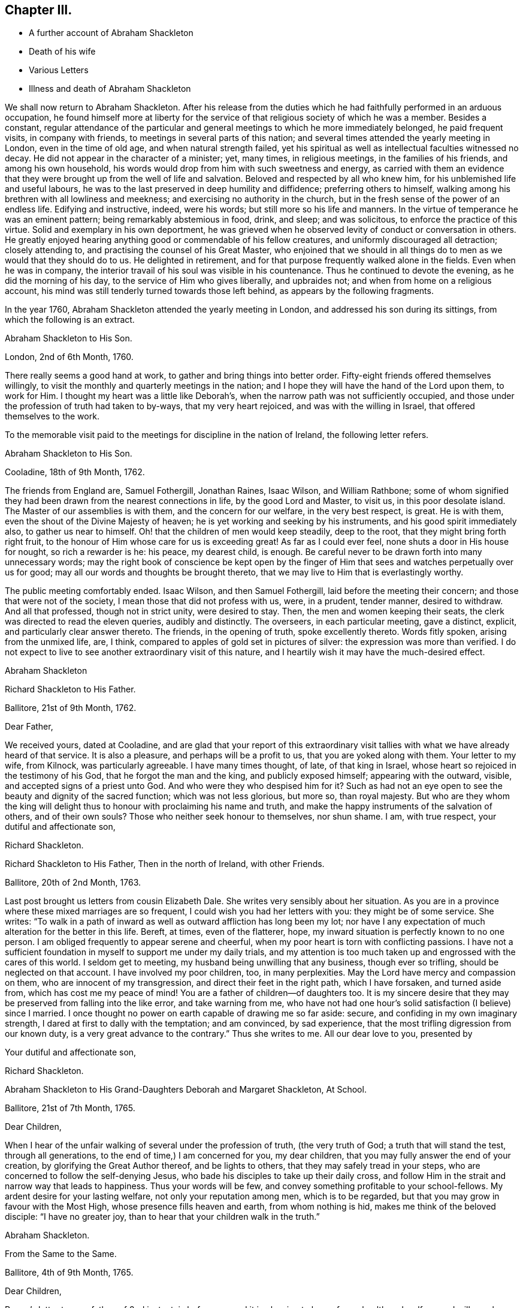 == Chapter III.

[.chapter-synopsis]
* A further account of Abraham Shackleton
* Death of his wife
* Various Letters
* Illness and death of Abraham Shackleton

We shall now return to Abraham Shackleton.
After his release from the duties which he had faithfully performed in an arduous occupation,
he found himself more at liberty for the service
of that religious society of which he was a member.
Besides a constant,
regular attendance of the particular and general
meetings to which he more immediately belonged,
he paid frequent visits, in company with friends,
to meetings in several parts of this nation;
and several times attended the yearly meeting in London, even in the time of old age,
and when natural strength failed,
yet his spiritual as well as intellectual faculties witnessed no decay.
He did not appear in the character of a minister; yet, many times, in religious meetings,
in the families of his friends, and among his own household,
his words would drop from him with such sweetness and energy,
as carried with them an evidence that they were brought
up from the well of life and salvation.
Beloved and respected by all who knew him, for his unblemished life and useful labours,
he was to the last preserved in deep humility and diffidence;
preferring others to himself, walking among his brethren with all lowliness and meekness;
and exercising no authority in the church,
but in the fresh sense of the power of an endless life.
Edifying and instructive, indeed, were his words; but still more so his life and manners.
In the virtue of temperance he was an eminent pattern;
being remarkably abstemious in food, drink, and sleep; and was solicitous,
to enforce the practice of this virtue.
Solid and exemplary in his own deportment,
he was grieved when he observed levity of conduct or conversation in others.
He greatly enjoyed hearing anything good or commendable of his fellow creatures,
and uniformly discouraged all detraction; closely attending to,
and practising the counsel of his Great Master,
who enjoined that we should in all things do to men
as we would that they should do to us.
He delighted in retirement, and for that purpose frequently walked alone in the fields.
Even when he was in company,
the interior travail of his soul was visible in his countenance.
Thus he continued to devote the evening, as he did the morning of his day,
to the service of Him who gives liberally, and upbraides not;
and when from home on a religious account,
his mind was still tenderly turned towards those left behind,
as appears by the following fragments.

In the year 1760, Abraham Shackleton attended the yearly meeting in London,
and addressed his son during its sittings, from which the following is an extract.

[.embedded-content-document.letter]
--

[.letter-heading]
Abraham Shackleton to His Son.

[.signed-section-context-open]
London, 2nd of 6th Month, 1760.

There really seems a good hand at work, to gather and bring things into better order.
Fifty-eight friends offered themselves willingly,
to visit the monthly and quarterly meetings in the nation;
and I hope they will have the hand of the Lord upon them, to work for Him.
I thought my heart was a little like Deborah`'s,
when the narrow path was not sufficiently occupied,
and those under the profession of truth had taken to by-ways,
that my very heart rejoiced, and was with the willing in Israel,
that offered themselves to the work.

--

[.offset]
To the memorable visit paid to the meetings for discipline in the nation of Ireland,
the following letter refers.

[.embedded-content-document.letter]
--

[.letter-heading]
Abraham Shackleton to His Son.

[.signed-section-context-open]
Cooladine, 18th of 9th Month, 1762.

The friends from England are, Samuel Fothergill, Jonathan Raines, Isaac Wilson,
and William Rathbone;
some of whom signified they had been drawn from the nearest connections in life,
by the good Lord and Master, to visit us, in this poor desolate island.
The Master of our assemblies is with them, and the concern for our welfare,
in the very best respect, is great.
He is with them, even the shout of the Divine Majesty of heaven;
he is yet working and seeking by his instruments, and his good spirit immediately also,
to gather us near to himself.
Oh! that the children of men would keep steadily, deep to the root,
that they might bring forth right fruit,
to the honour of Him whose care for us is exceeding great!
As far as I could ever feel, none shuts a door in His house for nought,
so rich a rewarder is he: his peace, my dearest child, is enough.
Be careful never to be drawn forth into many unnecessary words;
may the right book of conscience be kept open by the finger
of Him that sees and watches perpetually over us for good;
may all our words and thoughts be brought thereto,
that we may live to Him that is everlastingly worthy.

The public meeting comfortably ended.
Isaac Wilson, and then Samuel Fothergill, laid before the meeting their concern;
and those that were not of the society, I mean those that did not profess with us, were,
in a prudent, tender manner, desired to withdraw.
And all that professed, though not in strict unity, were desired to stay.
Then, the men and women keeping their seats,
the clerk was directed to read the eleven queries, audibly and distinctly.
The overseers, in each particular meeting, gave a distinct, explicit,
and particularly clear answer thereto.
The friends, in the opening of truth, spoke excellently thereto.
Words fitly spoken, arising from the unmixed life, are, I think,
compared to apples of gold set in pictures of silver:
the expression was more than verified.
I do not expect to live to see another extraordinary visit of this nature,
and I heartily wish it may have the much-desired effect.

[.signed-section-signature]
Abraham Shackleton

--

[.embedded-content-document.letter]
--

[.letter-heading]
Richard Shackleton to His Father.

[.signed-section-context-open]
Ballitore, 21st of 9th Month, 1762.

[.salutation]
Dear Father,

We received yours, dated at Cooladine,
and are glad that your report of this extraordinary visit
tallies with what we have already heard of that service.
It is also a pleasure, and perhaps will be a profit to us,
that you are yoked along with them.
Your letter to my wife, from Kilnock, was particularly agreeable.
I have many times thought, of late, of that king in Israel,
whose heart so rejoiced in the testimony of his God, that he forgot the man and the king,
and publicly exposed himself; appearing with the outward, visible,
and accepted signs of a priest unto God.
And who were they who despised him for it?
Such as had not an eye open to see the beauty and dignity of the sacred function;
which was not less glorious, but more so, than royal majesty.
But who are they whom the king will delight thus
to honour with proclaiming his name and truth,
and make the happy instruments of the salvation of others, and of their own souls?
Those who neither seek honour to themselves, nor shun shame.
I am, with true respect, your dutiful and affectionate son,

[.signed-section-signature]
Richard Shackleton.

--

[.embedded-content-document.letter]
--

[.letter-heading]
Richard Shackleton to His Father, Then in the north of Ireland, with other Friends.

[.signed-section-context-open]
Ballitore, 20th of 2nd Month, 1763.

Last post brought us letters from cousin Elizabeth Dale.
She writes very sensibly about her situation.
As you are in a province where these mixed marriages are so frequent,
I could wish you had her letters with you: they might be of some service.
She writes:
"`To walk in a path of inward as well as outward affliction has long been my lot;
nor have I any expectation of much alteration for the better in this life.
Bereft, at times, even of the flatterer, hope,
my inward situation is perfectly known to no one person.
I am obliged frequently to appear serene and cheerful,
when my poor heart is torn with conflicting passions.
I have not a sufficient foundation in myself to support me under my daily trials,
and my attention is too much taken up and engrossed with the cares of this world.
I seldom get to meeting, my husband being unwilling that any business,
though ever so trifling, should be neglected on that account.
I have involved my poor children, too, in many perplexities.
May the Lord have mercy and compassion on them, who are innocent of my transgression,
and direct their feet in the right path, which I have forsaken, and turned aside from,
which has cost me my peace of mind!
You are a father of children--of daughters too.
It is my sincere desire that they may be preserved from falling into the like error,
and take warning from me,
who have not had one hour`'s solid satisfaction (I believe) since I married.
I once thought no power on earth capable of drawing me so far aside: secure,
and confiding in my own imaginary strength,
I dared at first to dally with the temptation; and am convinced, by sad experience,
that the most trifling digression from our known duty,
is a very great advance to the contrary.`"
Thus she writes to me.
All our dear love to you, presented by

[.signed-section-closing]
Your dutiful and affectionate son,

[.signed-section-signature]
Richard Shackleton.

--

[.embedded-content-document.letter]
--

[.letter-heading]
Abraham Shackleton to His Grand-Daughters Deborah and Margaret Shackleton, At School.

[.signed-section-context-open]
Ballitore, 21st of 7th Month, 1765.

[.salutation]
Dear Children,

When I hear of the unfair walking of several under the profession of truth,
(the very truth of God; a truth that will stand the test, through all generations,
to the end of time,) I am concerned for you, my dear children,
that you may fully answer the end of your creation,
by glorifying the Great Author thereof, and be lights to others,
that they may safely tread in your steps,
who are concerned to follow the self-denying Jesus,
who bade his disciples to take up their daily cross,
and follow Him in the strait and narrow way that leads to happiness.
Thus your words will be few, and convey something profitable to your school-fellows.
My ardent desire for your lasting welfare, not only your reputation among men,
which is to be regarded, but that you may grow in favour with the Most High,
whose presence fills heaven and earth, from whom nothing is hid,
makes me think of the beloved disciple: "`I have no greater joy,
than to hear that your children walk in the truth.`"

[.signed-section-signature]
Abraham Shackleton.

--

[.embedded-content-document.letter]
--

[.letter-heading]
From the Same to the Same.

[.signed-section-context-open]
Ballitore, 4th of 9th Month, 1765.

[.salutation]
Dear Children,

Peggy`'s letter to your father, of 2nd instant, is before me;
and it is pleasing to hear of your health and welfare, and will ever be so to us.
I have been too much hurried with building up a part of my house,
and live in fear of losing the sweet communion inwardly with my Maker,
which is by far the best treasure; being the help afforded mercifully to us poor,
short-lived mortals, for a preparation for a never-ending eternity.
You know this, my dear children,
and I hope are not unmindful of this most important point.
Early piety, you have heard, is acceptable to God.
Be sure, with all your getting learning,
neglect not diligently to look for that fear which keeps the heart clean.

[.signed-section-signature]
Abraham Shackleton.

--

On the 11th of the 4th month, 1766, died Rachel Carleton,
aged 78. Of this respectable woman, thus speaks her daughter Shackleton.
"`My mother went through much trouble, for a great part of her life,
which seemed to be allotted in great mercy, as she had something in her nature high,
though a prudent, careful woman in managing her household affairs,
and in training her children;
very much against dishonourable conduct in those who professed the truth; and was,
I believe, more in substance than in show.
Towards the latter part of her life she seemed gradually
to be brought into more of the simplicity,
and was of a tender spirit, very grateful to the Author of all our blessings,
for His kindness in making her latter days more comfortable than she could have expected;
my husband being an affectionate son, using his endeavours to make her happy,
and the company of him, his worthy father and family, seemed helpful to her.`"

In this year, also, died Roger Shackleton, the beloved brother of Abraham,
who had at different times enjoyed the satisfaction of his company in their native land,
and with whom he kept up a regular correspondence.
Roger Shackleton was a person of solid sense, great worth and benevolence,
much esteemed within and without the pale of his own society.
The archbishop of York valued his character, and was pleased with his conversation;
and some of his flock complained how little influence they had with him,
"`while Shackleton can persuade him to what he pleases.`"
He appears to have been a man of clear judgment, both in spiritual and temporal matters.
In a letter, on his brother`'s opening school,
after several judicious remarks on the best mode of teaching, he concludes:
"`And as to family charges, disappointments, and exercises, to do the best is a duty;
but to be uneasy at what cannot be helped is a fault; for this world,
and the things of it, are mutable.
So the chief thing of all, and the height of happiness,
is to have the mind turned to God; for the world is but the circumference,
and He the centre, and the nearer to him, the more of self-abnegation;
which state I desire we may all seek after, and grow therein.`"
(1725.)

The advice given to his young nephew, Richard, deserves consideration.
"`You may tell your son, I am glad to see he is so good a proficient in writing,
and other learning; and as for his casting about in his mind, that others,
educated for school-masters, often, in some part of their lives,
quit that business for others which offer,
which he thinks is discouraging to one who thinks for himself,
and is qualifying himself to acquire a living by what he is, through care and study,
improving in.
In the first place,
I think it is enough for a student to improve his
time in what his genius and future profit directs,
and when he is turned into the world he has a probable way of a livelihood;
and when anything falls in his way afterwards, that offers more liberty or advantage,
he may embrace opportunities as others do, or have done;
and if in his other projects he should miscarry,
then his fund of learning is a relief which other miscarrying tradesmen may lack.
So that there is, even in the light he sees matters in, encouragement to proceed steadily.
And I wish, as for my own children, that he may pursue the truth;
i+++.+++ e. seek for the knowledge of it in his tender years:
it is a better portion than an earthly inheritance from a family,
or any acquired parts whatsoever, and, as it is preferable to all things else,
it ought to be sought early; and where it is found and attended to,
has a happy effect on the mind, in governing and steadying it,
and in purging away all that is vile in the spirit or affections.`"
(1740.)

The account which he gives of the distemper among the horned cattle, in 1748,
conveys an affecting idea of that calamity.
"`Among horned cattle the contagious murrain spreads,
and makes great havock in this county,
as it has done for several years in other more southern parts.
It is within two miles of this city (York.) In one town, about nine miles off,
there are but three left alive; and people go four or five miles, it is said,
for milk for their families.
The distemper baffles all human skill and precaution;
so that His hand that delights in mercy, is severe in judgment,
no doubt to carry on the wise, good, and great ends of his providence.`"

[.offset]
The next letter, in order of time, is from

[.embedded-content-document.letter]
--

[.letter-heading]
Richard Shackleton to Thomas Carleton.

[.signed-section-context-open]
Ballitore, 13th of 2nd Month, 1767.

[.salutation]
Dear Cousin Thomas Carleton,

I seem, doubtless, unmannerly or negligent, in never making any reply, in writing,
to your kind and friendly invitation to your marriage,
not at all writing to you on that subject.
Be assured my silence has not been caused by inattention, nor lack of affection;
but a multitude of affairs, of various kinds, and lack of a fit disposition of mind,
not lack of inclination, prevented.
I now greet you and your spouse with my wife`'s and my dear love,
and sincerely wish you health and happiness,
and the renewed evidence of a Divine blessing upon your union.
You are now joined together, I hope, by the ordering hand of Providence.
You are advanced a step higher, into a more conspicuous station in life and business.
The author of every good and perfect gift has given you, my dear Thomas,
and I believe to both of you, a good share of natural capacity, and the means,
through frugality and industry, with his blessing,
of procuring a comfortable subsistence.
He has placed you in a great and populous city,
where you profess his holy and saving truth,
among a large number of others of the same profession,
who do not honour it as they ought in their lives and conduct.

Now, my dear cousins,
my mind is a little uncommonly engaged for your temporal and eternal prosperity,
and I think I see the path, and the only one which leads infallibly to it.
It is by humbly, diligently, steadily, and faithfully seeking to the Almighty Benefactor,
for his preservation and blessing to be over and about you,
and all that is under your hand.
Strive not either to be or to appear great;
nor stretch your wings beyond the circumference of the nest, which,
in the set ordering of all-wise Providence, is allotted for you.
Rather live under, and appear under your ability, than over.
You will experience safety and quietness in it.
The contrary is a temptation and a snare, and an inlet to many dangers of various kinds;
and often, with new beginners, lays the foundation of difficulties, straitness,
and embarrassments, which they are sometimes never disincumbered of,
till they are disincumbered of mortality.
Let us take a little view, my dear friend,
of the persons and families which have been up and down,
during our short time of observation; let us contemplate them,
not with an evil nor a pitiless eye,
but with an eye to the ways of that all-ruling Power, which resists the proud,
yet gives his grace additionally and manifold to the humble.
Let us centre down, and have our dwelling low,
in a conscious sense of our own unworthiness,
and insufficiency to direct our own steps and prospects,
either as to the things of this or a better life,
without his blessed protection and mediation.
Be truly humble, my dear Thomas; be frequent, and, as much as possible,
constant in feeling after a capacity to breathe in secret after
an acquaintance and communion with the Author of all goodness.
Be exemplary in your conduct and conversation, and exterior appearance and deportment,
as becomes the disciples, followers, and professors,
of the religion established by Him who was meek and low in heart,
and whose garment was without seam.
So will you,
in proportion to the purity of your intentions and
the cleanness of your hands in his sight,
gain the favour and approbation of Him who knows the heart,
and has all power in his hand to bless or blast at his pleasure.

I am concerned and desirous, my very dear friend,
that your determined conduct may be such, now in the setting off in life,
as that the good-will and approbation of Heaven may be to and upon it:
if you happily attain this, it must certainly be by being a pattern of humility,
steadiness, and plainness, among your numerous acquaintance in that city.
This may occasion some trials,
in which it will often be proved whether your attachment to the testimony of truth,
or to the spirit of the world, is most prevalent.
According to the free-will choice which you will be enabled to make,
will your ability to proceed aright be strengthened or weakened,
and finally the one side or the other get the victory.
The day of small things, and of little requirings of duty,
proportioned to the state of children, is by no means to be despised.
The cross to our own depraved wills is often to be borne, and many old friendships,
connections, habits, and propensities, of a hurtful or unprofitable nature,
will be dissolved or decay: in the room of which, new desires and affections,
new intimacies and society will gradually be formed.
But in all that he throws down, as well as in all that he builds up, the Lord Almighty,
as we rely upon him, and are faithful to his discoveries,
will be found to do everything right, and for our good, every manner of way.

I might perhaps write more on this subject, but I should rather be under than over.
I most heartily commend you and your dear wife to the grace and good spirit,
guide and comforter in your own hearts,
which is of itself entirely sufficient to lead you
safely through this dangerous and troublesome world,
to everlasting happiness;
and which I hope will be sealed in your minds to the rectitude of this little counsel,
and to the sincere love and unfeigned desires for your welfare,
in which it is simply given.
Indeed,
it is not very usual with me to feel such a flow of earnest and solicitous wishes
for the happy setting forward of any young couple of my acquaintance in life.
May the right love and unity increase among us.

Remember us very kindly to your father, and believe me, dear cousins,
your truly affectionate kinsman and sincere friend,

[.signed-section-signature]
Richard Shackleton.

--

Thomas Carleton had married an amiable young woman.
His father (Samuel Carleton) and his friends were much pleased with the connection;
but how often are we taught that we have nothing certain while in, mutability?
The hopes which Samuel Carleton had cherished for his declining years,
were suddenly destroyed by the death of his son, who was taken off by a fever,
in about a year after his marriage.
The heart of the disconsolate father rested on the amiable young widow; but,
in the course of another year, he had to resign her also to an early grave,
she having fallen into a decline soon after the death of her husband.

Abraham Shackleton having gone to attend the yearly meeting in London,
was there taken ill.
The following letter is from Crewgate, five miles from Namptwich,
"`at the house of a kind friend, Thomas Mullenas.`"

[.embedded-content-document.letter]
--

[.signed-section-context-open]
27th of 6th Month, 1767.

[.salutation]
My Dear Son,

I was taken unwell in London, on first day week, in the evening; but,
by the care of my kind friends, was so far recovered that I set out on the 17th,
and got to Namptwich in Cheshire; but being attacked there with an intermitting fever,
my dear friend, J. C. after watching and caring for me night and day for four days,
removed me to this kind family, where I lack no outward thing that I know of,
for my recovery.
According to my present sense I am mending; and may, if Providence, kind Providence,
who has not I hope left me destitute, please, set forward in a few days.

As J. C. cannot be prevailed on to leave me,
if I should be removed by death be sure let him not
be at any expense from our coming to Namptwich.
I wish his watching and caring for me, may not impair his health.

If I get not home, I am sure you will cherish all in your power your mother,
my faithful wife and dear companion.
And forget not her sister;
and I should think she might be placed with cousin D. Carleton:
there is enough to do justice to every one.
I have no doubt of your care in all things.
For your son, I hope you will have comfort in him, and in the rest of your children:
that will be only as they attend to the inward saving principle of grace and truth.
My dear love to your mother, yourself, your wife, and yours, and to enquiring friends;
wherein my dear and over-careful companion joins, your affectionate father,

[.signed-section-signature]
Abraham Shackleton

--

Abraham Shackleton recovered, and returned to his family,
who were thankful for being spared this threatened trial.
His valuable wife, who was some years his senior, and debilitated by rheumatism,
could seldom leave her fireside,
where she received her friends with a countenance innocently sweet,
and engaged in cheerful conversation, denoting a truly humble mind.
She at all times freely gave up her beloved husband,
for the service of Him who had blessed them with his favour.

Margaret Shackleton was seized with a paralytic affection in her throat.
She saw her end approach, not only with Christian fortitude, but with Christian joy,
saying,
she "`was thankful to have passed through the wilderness of the world with so few scratches.`"
She desired her son and his wife to take care of their aged father,
and not let him work too hard,
(for he loved to engage in agricultural employments.)
She only regretted parting from him.
The last night of her life, while he watched by her bedside,
she conversed with him on past occurrences, in a very interesting manner.
The next afternoon, while he sat by the fire, he felt his mind so overshadowed with good,
that he rose and went to the bedside to communicate his feelings to his dear partner,
but her sweet spirit had just fled: and the young heart of her grand-daughter Margaret,
who was present, was also sensible of the sweet and sacred sensation;
and when some one wanted to soothe her, she said: "`O no; it is not grief.`"
She died the 4th of the 3rd month, 1768, in her eightieth year:
and Abraham Shackleton gave up housekeeping, and lived with Deborah Carleton,
who took affectionate care of him to the last.

[.embedded-content-document.letter]
--

[.letter-heading]
Abraham Shackleton to His Children.

[.signed-section-context-open]
Dungannon, 17th of 9th Month, 1768.

[.salutation]
My Very Dear Children, Richard and Elizabeth Shackleton,

Though I am personally separated from you at present, I do not forget you,
but am sincerely concerned that you may grow in grace,
and the inward and saving knowledge of God and Jesus Christ; who,
I have in some small degree, at times, since I left home, been made sensible,
would be a tender father to his obedient children.

I should have been pleased with a more particular
account of the health of relations and friends there,
than in my son`'s two last letters; though, as to my own part,
I often find it safest to say and write little.
At times I have been filled with fear for S. J.`"s son and daughter:
do you feel for them and for your own.
The temple of the heart ought to be kept clean and disencumbered;
the spirit of the world defiles and unfits it for
the reception and abode of the heavenly guest.

[.signed-section-signature]
Abraham Shackleton.

--

[.embedded-content-document.letter]
--

[.letter-heading]
Abraham Shackleton to a Relation

[.signed-section-context-open]
Ballitore, 12th of 10th Month, 1768.

It is certain, if we are not watchful and careful to step along in true fear,
during our pilgrimage through the wilderness of this world of dangers,
we shall suffer great loss, and let an enemy into our habitation,
who will sow one kind or other of evil seed,
and suffer the loss of the unity of the spirit, the inward guide,
which is the bond of such peace, as far too many are quite strangers to,
seeking only to gratify a carnal inclination.
And sooner or later they that do so must needs "`reap
corruption;`" when they that sow to the spirit,
taking good heed to that unerring guide, the experienced apostle tells us,
are to "`reap life everlasting.`"
And the fruits of the spirit are meekness and sweet peace and joy, even in this life.
Such are preserved by the rod and staff,
and are no strangers to the working out their salvation with fear and trembling;
and if they hold out in true faithfulness to the end of the race,
will not be surprised without the heavenly oil in their lamps, at the midnight cry,
"`The bridegroom comes,
go forth to meet him;`" they having been so wise as to keep their lamps burning,
and their lights (to others, edifying lights) shining.

I remember, my dear cousin, I felt good, inward good, in your house,
and this certainly is the saint`'s food; by this, the bread that descends from Heaven,
their souls are nourished up to eternal life.
The poor in spirit hunger for this, and he that tries and knows their poverty,
and the sincerity of their honest heart, fails not to fill and feed them in due season,
that they faint not; for his goodness and tender mercies endure forever.

You have children; tell them where durable riches are to be found:
watch over them that they may be fruitful vines growing by the sides of your house;
that so the Lord of life, who is continually watching over us for our good,
may have babes to praise him from one generation to another.
Oh! that I could see, while here,
the sweet-smelling myrtle and fir-tree succeed the thistle and thorn,
that only encumber the ground, and bring not fruit, like trees of righteousness,
to the honour of the good husbandman, who is looking for fruit.
Let us not, dear cousin, be unmindful to watch always;
and thus being preserved in our allotments,
we may be of some service to our children and others,
and have authority and true discerning to rebuke the stubborn, strengthen the weak,
and comfort the feeble-minded,
and be useful members of that spotless church whereof
Christ Jesus is the holy head and high priest.

My son and his are a comfort to me in my old age,
and join me in true affection for you and yours.

[.signed-section-signature]
Abraham Shackleton.

--

A gentleman,
whose extravagance and dissipation had reduced him to a languishing state of health,
was surrounded by those who had not courage to inform him that his life was in danger.
Elizabeth Shackleton was greatly concerned to hear this,
and imparted her feelings to him by letter, as follows:

[.embedded-content-document.letter]
--

[.letter-heading]
Elizabeth Shackleton to +++_________+++.

It will undoubtedly appear very strange to +++________+++,
to receive a letter of this kind from a simple woman,
and perhaps be a subject of ridicule;
but if you knew what has passed in my mind within these three days about you,
I believe you would give some attention to it.
I heard you were very ill; not likely to be long in this life.
I felt compassion and concern for you,
and would have been glad to be with you at that time, that I might endeavour,
if it were possible, to persuade you to seek your own good at His hand,
who created you in his own image, for a purpose of his glory, and your own happiness;
gave you strength of body, a rational understanding,
a sufficiency of the good things of this life for
your own support and the relief of others,
and, above all favours, a gift of his divine and saving grace,
to instruct and lead you safely through life; for the apostle declares,
"`The grace of God, which brings salvation, has appeared unto all men,
teaching us that denying ungodliness and worldly lusts, we should live soberly,
righteously, and godly, in this present world.`"
Now I desire you will examine your own heart,
whether you have been thus led by this grace,
or whether you have turned from it into wantonness, excess, and profaneness,
not regarding the fear of the Almighty, who is the dread of nations,
and to whom you are under so many and deep obligations;
who could have cut the thread of your life when in your full strength, if he pleased,
yet has spared you in mercy, to see if, you would return to him.
And now, perhaps, the abuse which your constitution has got, may cause nature to fail,
and your body to return to its original dust;
when the part in you which is of eternal duration,
must appear before the impartial judge of quick and dead,
there to receive a reward according to the deeds done in the body:
therefore I beseech you,
as a Christian--as a fellow creature--as one who has felt
something of the terrors of this just judge for evil,
that you will lay aside all intemperance.

Consider these things seriously,
and humble yourself in the sight of the great Lord of heaven and earth,
before whom kings must bow, and the potentates of the earth lay down their crowns;
that so you might find mercy with him who wills not the death of him that dies in sin,
but rather that all should repent, return, and live;
which is manifest in the expressions of the prophet.
When personating the Almighty he says: "`Wash, make yourselves clean,
put away the evil of your doings from before my eyes; cease to do evil, learn to do well,
seek judgment, relieve the oppressed, judge the fatherless, plead for the widow.
Come, let us reason together, says the Lord: though your sins be as scarlet,
they shall be white as snow; though they be red as crimson, they shall be as wool.`"
And though you may have gone great lengths in that road that leads to destruction,
yet it seems my business to persuade you not to be discouraged,
by thinking you can not find mercy from turning to the Lord, who would have mercy;
and to our God, who would abundantly pardon.

I have no view in writing these things, but the ease of my own mind,
that I may be clear of your blood; and the good of your immortal soul,
whose welfare I wish as my own, and am, your true friend,

[.signed-section-signature]
Elizabeth Shackleton

[.signed-section-context-close]
Ballitore, 20th of 1st Month, 1769.

--

It is said, that the person to whom the above letter was addressed,
was much affected thereby, and had it read to him repeatedly as he lay on his deathbed;
also, desired that it might be sent to another gentleman, who, he said,
needed such advice as much as himself.

[.embedded-content-document.letter]
--

[.letter-heading]
Abraham Shackleton to Margaret Shackleton

[.signed-section-context-open]
Dublin, 30th of 4th Month, 1769.

[.salutation]
My Very Dear Grand-daughter,

Your welcome and acceptable letter was received.
There are two worthy living ministers of the gospel of our Lord and Saviour Jesus Christ,
arrived in this city from my native country; they exhort us to abide in the littleness.
My very soul, and everything within me that is worth notice, says amen to it.
I think I have been stripped to the very root since I came to town; but,
thanks to Him who, though he hides his face for a moment,
will never totally forget his little flock, he appears in the needful times,
and his hand is filled with consolation.
Let him be your chiefest joy, my dear, and then you will step wisely in your pilgrimage;
little minding what people think of you, if you have but the smiles of his countenance.

My health is much better this morning; and if I should not live to see you,
and the rest of you there, who are near and dear to me, I trust, through mercy,
to be gathered to the generations of those gone before,
whose robes are happily washed in the blood of the Lamb.

I am, with endeared affection to your aunt, brother, sisters, and my friends there, yours,

[.signed-section-signature]
Abraham Shackleton

--

[.embedded-content-document.letter]
--

[.letter-heading]
Abraham Shackleton To Deborah Carleton

[.signed-section-context-open]
Dublin, 2nd of 5th Month, 1769.

[.salutation]
Dear Cousin Deborah Carleton,

After a sinking, low, distressing season of inward poverty this morning,
a degree of consolation springing up, and you therein,
and your extraordinary care of me in my old age and widowhood,
being brought into remembrance, I venture to address myself to you in a few lines,
wishing you better health than you have had of late, and,
what I am sure is far more desirable,
that you may be favoured with divine and heavenly peace:
this is what sweetens all our bitter cups.

My health of body is pretty much better these two days,
and I am thinking of setting forward with my friends, towards the yearly meeting.
Whether I may be favoured with strength to return to poor Ireland, is hid from me:
I cannot see it.
However, I desire humbly to confide in Him, who is able to help to the last,
and in every difficulty.

My dear love attends my grandchildren, and if I should not live to see them again,
I wish them well.
They have tender and religious parents and friends also to watch over them.
Oh! religion is a heart-work indeed: may we all diligently, in very deed,
labour for that peace that passes the understanding of the natural, unregenerate man.
Our meeting is now quite over: it has been a season of consolation and inward advantage,
I hope, to many.

And now I desire, my dear friend, that grace, mercy, and peace,
and the fruits of the spirit, may be enjoyed by you,
and abundantly multiplied in your breast.

[.signed-section-signature]
Abraham Shackleton

--

[.embedded-content-document.letter]
--

[.letter-heading]
Richard Shackleton to His Father, (then in London.)

[.signed-section-context-open]
Ballitore, 14th of 5th Month, 1769.

[.salutation]
Dear Father,

We were much pleased to find, by yours from Chester, that you got safe over,
and had such a ready passage.
We should have been more pleased if you had been
a little more explicit about your own state of health.

It is true, my present situation is among the pots; yet I am a prisoner of hope.
I am indeed an impotent man, nor is there in me, nor in the powers of my nature,
any capacity to crawl near the salutary waters, much less to impart of them to others.
I can say of a truth, I am glad to see my equals, my familiar friends and acquaintances,
become my guides, take the lead,
and grow from strength to strength in the great Master`'s cause.
It is my earnest desire that I may never injure it;
but having waded here through many deeps,
(unknown to mortals,) I may be so preserved in my sorrowful pilgrimage,
as that I may at last lay down my weary head in peace,
and be admitted any where within the door of perpetual rest.

You will feel while at London whether your strength of body and
draught of mind seem sufficient for you to make a tour into Yorkshire:
if these unite,
no doubt it will be a reciprocal satisfaction to you and our relations there,
to have that visit performed, and such an opportunity of taking a mutual (perhaps final,
solemn) leave.

With sincere desires,
that if this attendance of yours at that great and solemn assembly be the last,
it may be particularly distinguished to you by the
renewed seal and evidence of Divine favour,
making green, fresh, and signally honourable in your old age, I rest,

[.signed-section-closing]
Your very affectionate, dutiful son

[.signed-section-signature]
Richard Shackleton

--

[.embedded-content-document.letter]
--

[.letter-heading]
Richard Shackleton to His Son

[.signed-section-context-open]
Ballitore, 4th of 11th Month, 1769.

[.salutation]
My Dear Child,

We leave our large family, and great charge, not for any private, temporal gratification,
(which yet at times might be lawful,) but from as firm a persuasion as our state,
etc. admit and require, that it is our duty, both private and relative,
to go to these solemn assemblies, in order to worship our great Benefactor,
to whom such homage is in all reason due,
and to lend a hand or heart to help forward the general good of our community,
in exciting to their religious duties.
On this solemn account we go.
We leave you, dear child, at home,
expecting your care and assiduous assistance in our absence.
I trust you will not deceive or disappoint us in these hopeful
expectations which we have formed of you.
I often bow the knee of my soul, in prostrate gratitude to the Father of spirits,
on account of the pleasing prospect which his goodness has afforded me of you,
my dear children,
being likely to embrace the offers of his merciful visitations to your tender minds.
Prize them, I entreat and charge you, as your chief treasure: cultivate that field,
and it will yield you a plentiful harvest, even the crop of all necessary,
present benefits; and, what is infinitely more valuable, of eternal life.
Be sober, dear child; be vigilant against a crafty adversary; love retirement,
practise it; feel after something that is supernatural, to help, preserve,
and comfort you; and you will grow from one degree of grace to another,
and in favour with God and good men.

[.signed-section-signature]
Richard Shackleton

--

[.embedded-content-document.letter]
--

[.letter-heading]
Abraham Shackleton to His Grand-Daughter Deborah

[.signed-section-context-open]
Dublin, 8th of 11th Month, 1769.

You are your father`'s first born;
may the God of her who proved serviceable to her people,
dwelling under the notice and blessings of the Almighty, and under the palm-tree,
bless you in all your undertakings, and make you a good example in the family,
and a happy instrument of good in the church of Christ; and that the daughters of men,
together with your religious parents and friends, may bless God on your account,
says your aged, affectionate grandfather,

[.signed-section-signature]
Abraham Shackleton

[.postscript]
====

P+++.+++ S. I hope to remain waiting upon Him that is waiting to be gracious to sincere souls,
and feeds them, as they steadily look up to him, with food convenient:
they know his rod and his staff, and what it is to be fed with food convenient.

====

--

The following letter (without date) was written by Abraham Shackleton to Samuel Neale,
previous to his embarking for America, where he went on a religious visit,
in the year 1770.

[.embedded-content-document.letter]
--

Although I am one of the least of my Heavenly Father`'s children,
several times since I saw your letter to my son,
I had it before me to salute you with a few lines.
I find He, that, in his abundant mercy and lovingkindness,
when you walked in the broad way, gratifying your corrupt appetite, visited you,
and fastened the crook of love on your heart, and reconciled you to himself,
is now sending you forth to call to others;
even to rebuke the disorderly and comfort the feeble-minded,
that many may be brought into the Shepherd`'s fold,
and experience true peace and fellowship with the Father and his Son Christ Jesus.
I trust the Lord, who is leading you forth, will be your consolation and strength,
and your dwelling-place be in him, in your passage to that once wilderness country,
both by sea and land, by night and by day; and may he arm you, my dear friend,
on the right hand and on the left, and anoint your eyes with eye-salve,
and give you true discerning; that you may not be cast down on the one hand,
nor be hurt by the flattering, fawning spirits on the other.
It is settled with me to say, may the Lord of the Harvest,
who ministers seed to the sower, be with you in your steppings along,
and feed you with food convenient for you;
keeping in a sense ever mindful of his instructive rod and his supporting staff,
well knowing that the unity of the Holy Spirit is the bond of the saints`' peace.
I have been greatly pleased formerly, when favoured with your company,
to observe the watchful care that clothed you,
even in the times of enlargement and liberty of spirit,
lest any word or unguarded expression should inadvertently pass,
to wound or administer offence, in any wise, to the least babe in Christ.
It is in true friendship I mention these things,
well knowing the monstrous red dragon is as busy as ever with his tail,
to draw down the bright stars from the heavenly habitation.

[.signed-section-signature]
Abraham Shackleton

--

[.embedded-content-document.letter]
--

[.letter-heading]
Abraham Shackleton to His Grand-Daughter Margaret

[.signed-section-context-open]
Dublin, 5th of 5th Month, 1770.

My mind is mostly centered among those who are begging their bread,
and had rather be honestly poor, than filled with unwholesome food,
and lose my appetite for that which nourishes the soul up to eternal life.
At times I thankfully acknowledge,
to the praise of the bountiful hand that satisfies the hungry babes with proper sustenance,
I have partaken with the poor of the flock, of what keeps me from fainting,
and encouraged to hold on my way in watchful fear.

I long that you may be watchful, and grow in the root of life:
there is true and real comfort to be experienced.
My love and best wishes attend you all.

[.signed-section-closing]
Your affectionate grandfather,

[.signed-section-signature]
Abraham Shackleton

--

[.embedded-content-document.letter]
--

[.letter-heading]
Richard Shackleton to His Daughter Margaret.

[.signed-section-context-open]
Dublin, 8th of 5th Month, 1770.

[.salutation]
Dear Child,

I have your agreeable letter: your grandfather also received yours.
We are in usual health.
The concluding meetings are to be tomorrow.
It has been with me as is usual in my attendance here.
The several dispensations which we are under in our religious pilgrimage,
may be compared (I think) to the various turns, roads, and lanes in a journey.
I am at present, and have been for many years, in one long lane:
when I shall get out of it I know not.
The believer is not to make haste.
The great point is to make straight steps,
and keep steadily right on our way in the right road, without loitering,
looking unnecessarily behind, or, in the impatience of our own spirits,
pressing too hastily forward.
Indeed, I find the road of this life so bestrewed with difficulties and dangers,
and myself so exceedingly weak, and unable, by my own powers,
to preserve alive my own soul,
or even to succeed in my temporal transactions by reason of my peculiar incapacity, that,
under this sense, I cannot but commit me and mine, with great earnestness,
to the protection and help of Divine Providence.

I have been several times a little in company with your sweet friend, as you call her,
(Elizabeth Pim.) I have found my spirit renewedly and nearly united to her and her sister,
since I came to town.
There are too few here of their stamp.
Too many are taken up with foolish, trifling gewgaws, quite unworthy of the noble,
rational mind, formed by its great Author for far higher contemplations and enjoyments.
For lack of spiritual exercise, they have lost their spiritual health;
they have no appetite for sound, wholesome food;
their vitiated taste must be gratified with something
that gives a little momentary pleasure,
but fills the body with distempers.

[.signed-section-closing]
Your affectionate father,

[.signed-section-signature]
Richard Shackleton

--

[.embedded-content-document.letter]
--

[.letter-heading]
From the Same to the Same.

[.signed-section-context-open]
Dublin, 6th of 11th Month, 1770.

I greatly desire the welfare of some of my young friends in a very particular manner;
but the warfare between the spirit which is not of this world,
and the spirit which is of it, is great and difficult:
the situation of some makes it more so to them.
And the Being, who is the source of all our happiness in time and eternity,
is a jealous Creator, demands (as is his just right) the whole heart,
and will not accept of a partial sacrifice: he requires the prune, the best,
a whole burnt offering.
May you, my dear child,
steadily resign yourself in all humility to be guided in his wisdom,
so will you be preserved an exceeding great comfort to me, a blessing to the family,
a way-mark, a good example; and an ordinance of help to your near and dear friends,
whom you love, and by whom you are beloved.
Thus you will be preserved out of the evils which are in the world, and the perplexities,
perturbations, and troubles consequent to them;
you will grow from stature to stature in the experience of good; and though,
in taking this cup of life,
(which is a cup of mixture,) you may expect to meet with trouble,
yet you will still find and feel the reward of your diligence, faithfulness,
and obedience to be peace.

My love to you is such that I could willingly enlarge,
but I am seldom in a situation fit for this manner of converse, when I am here.
And besides, there is an unction which teaches all things that are necessary;
truth in the inward parts, to which I refer you as the most sure counsellor,
fully capable to instruct you in all things appertaining to your spiritual progress,
and to bring all things to your remembrance in due course;
supplying abundantly the lack of instrumental help,
and making up every deficiency to those who are acquainted with it.
And without we become acquainted with it,
all other advice and assistance will stand us in little stead.

[.signed-section-closing]
Your affectionate father,

[.signed-section-signature]
Richard Shackleton

--

[.embedded-content-document.letter]
--

[.letter-heading]
From the Same to the Same.

[.signed-section-context-open]
Ballitore, 18th of 12th Month, 1770.

[.salutation]
My Dear Margaret,

I received yours yesterday morning: it was very acceptable,
as it conveyed variety of intelligence.

The capacity for writing on the best subject, I know well, is not in our power,
and better not meddle with it when it does not come freely.
Your grandfather has been poorly for several days past.
It is quite uncertain, altogether in the hand of Providence, how it will turn out.
It may be a means of his translation from earth to heaven,
or it may prove a renewal of health and strength to him.
I know, on hearing this, you will be uneasy at being from him.
But content yourself in patient resignation: if he grows worse,
you may be sure we shall soon send for you.

[.signed-section-signature]
Richard Shackleton

--

The last illness of Abraham Shackleton continued some months,
with intermissions which gave hopes of his recovery, but these hopes were soon overcast.
He suffered great pain at times, which he bore with exemplary patience, saying,
that he was mercifully dealt with.
The national meeting falling out at this time,
his son and others of the family attended it.

[.embedded-content-document.letter]
--

[.letter-heading]
Richard Shackleton to His Father.

[.signed-section-context-open]
Dublin, 27th of 4th Month, 1771.

[.salutation]
My Dear Father,

Though I am not agreeably circumstanced, in several respects, for writing at present,
yet I look upon it as my manifold duty to send you
a line of short intelligence about our meeting today,
seeing you were disabled from being present in body with us.
Your absence, as well as many other vacancies which have happened,
and the lack of that solid weightiness which should
clothe the spirits of those who sit in such a meeting,
was cause of humiliation and distress; yet I humbly believe,
that a degree of that which only makes a living soul, reigned over all.
The accounts received from the three provinces,
were much in the usual strain of language, not worse; but I think, if any alteration,
rather more agreeable than of late.
My brother (school-master) John Gough, I hope,
enlarged in his peculiar gift to general edification.
Our friends Samuel Fothergill and John Stephenson opened, I believe,
in pertinent counsel and remarks, accompanied with gospel authority and evidence.
The former had it on his mind to propose in the meeting,
the holding of a general meeting of conference, collectively for friends of both sexes,
in which the London queries should be read, which is accordingly agreed upon,
to begin at nine o`'clock on second-day morning.

We received Debby`'s letter this afternoon:
I fear that they will have trouble at home about A. W. Perhaps the accession
of his present complaint may hurry him out of his poor decayed body.
May he have a place of rest prepared for the poor spirit.
The righteous has hope at his death, a period that inevitably awaits us all;
and those who go off before us,
precede us that follow by a very short interval of fleeting time.
My wife and daughter join in dutiful and cordial wishes for your restoration,
with me and many more.

I remain, with dear love, your dutiful and affectionate son,

[.signed-section-signature]
Richard Shackleton

--

[.embedded-content-document.letter]
--

[.letter-heading]
Abraham Shackleton to His Son.

[.signed-section-context-open]
Ballitore, 28th of 4th Month, 1771.

[.salutation]
Son Richard,

He from whom we have everything that deserves to be called truly good,
this morning has been pleased to open a little nook
for poor me to sit and wait among his servants,
that at times are mercifully favoured with some small
degree of help and strength to wrestle for the blessing,
and the continuation of a sense of his presence to accompany
through their pilgrimage to the very end of it.
Oh, my dear son, sincerity of heart is necessary, and is, I am sure,
too much lacking among the professors of the very truth,
as it is manifested and revealed unto a small remnant in this very poor nation.
Alas! my son, in the sense I have at present of the declension,
their number is become so very small, that a skilful child might write them.
I think, while I see the tares, the grand enemy has sown in this drowsy state,
fastening to the weighty grain, or endeavouring to do it,
and choking thorns and fowls of the air making sore
devastation among the seed of the kingdom,
I think I see you sitting close by the willing in Israel, whose hearts,
through infinite mercy, the Lord is moving upon,
and stirring up to work for him in the day afforded.
Though at this time my mind chiefly points to yourself, I by no means forget my daughter,
your consort and fellow-labourer, to whom remember me dearly; also be sure,
with much affection, to Samuel Fothergill and John Stephenson.
Nor do I lack love for my other friends, to whom you may present it.

[.signed-section-closing]
Your father,

[.signed-section-signature]
Abraham Shackleton

[.postscript]
====

P+++.+++ S. Since I wrote the above, I have to acknowledge the receipt of your letter,
and am much obliged to you for the intelligence thereby imparted to us,
and hope you there will still continue to remember us you left at home.
I believe I should be exceedingly glad to see my endeared friend Samuel
Fothergill if it should be so ordered that he came this way;
but much desire that nothing may unfit or render him incapable
of attending his more weighty service at London,
where I have understood he intends going.

====

[.signed-section-signature]
Abraham Shackleton

--

[.embedded-content-document.letter]
--

[.letter-heading]
Richard Shackleton to His Father

[.signed-section-context-open]
Dublin, 30th of 4th Month, 1771.

[.salutation]
My Dear Father,

I was favoured with yours of the 28th instant,
and in hopes it may afford some entertainment,
would give you a further detail of our meeting, if I could remember it;
but as one billow succeeds another,
so one exercising opportunity follows so closely upon another,
in my deep wadings and weary steppings along,
that I cannot always retain particulars in my remembrance.
The meetings have been uncommonly large and crowded.
It has been almost wholly the lot of our friend Samuel Fothergill to burn incense publicly.
He is, indeed, carried on wonderfully.
His Master dignifies him, and exalts his testimony through him:
he is made like the show-bread on the altar--some sacred symbol that is eminent,
conspicuous, attended with a degree of glory,
in order to attract and engage a people too much outward, and,
if possible by instrumental means, enamour them with the beauty which is in the truth.
Such is the mercy and condescension of the Creator, who uses various means, in wisdom,
that his creatures may not perish forever; and leaves all without excuse,
that their perdition may be of themselves.
The London queries were read and answered yesterday,
in the meeting of conference of Friends of both sexes.
Samuel was beautifully drawn forth upon this occasion, as usual.
The public meeting today, was very large and Samuel was concerned in testimony,
also feelingly and fervently in supplication;
I thought the meeting for discipline in the afternoon yesterday was flat;
this afternoon more lively: I have had pretty close employment upon committees,
etc. so that, at home or abroad, there seems little rest to the sole of my foot.
Neither is it in oil that I dip it when it does rest;
but if it returns to the ark of the testimony, and sinks or swims along with it,
I may be satisfied.

[.signed-section-closing]
I am, dear father, your affectionate, dutiful son,

[.signed-section-signature]
Richard Shackleton

--

During the continuance of Abraham Shakleton`'s distemper,
while it was any ways suitable for him, he struggled to get out,
to sit with Friends in their religious meetings,
waiting therein for a renewal of strength to his inward man; and when prevented,
by the progress of his disorder, from attending meetings,
he was visited in his own apartment by many Friends,
to whom he was often drawn forth in sweet counsel, to the tendering of their spirits,
under the influence of the precious sense and power which accompanied his words.
Many were the seasonable opportunities of this sort, and many the sensible,
weighty expressions that dropped from him, in the course of his painful, tedious illness,
which reduced him to very great bodily weakness.
His flesh, indeed, exceedingly decayed,
but his spirit was constantly renewed and replenished with heavenly oil;
so that his lamp burned bright to the very last;
and in holy confidence of a happy change, a little before his departure,
he said to his relations about him, "`I have no cause to grieve,
neither would I have you.`"
Yet he mentioned, in true humility, that he had nothing to trust to,
but the mercies of the Almighty.
His mind was often favoured with inward joy; and one night, after much bodily pain,
he was so filled with heavenly consolation, that, with a melodious voice he said,
"`I am well: I feel no pain: I feel good.
Oh, the elders! the elders! they should dig for the arising of the well of life,
as with their staves in their hands.
Spring up, O well, and I will sing unto you.`"
At another time, in a manner similar to this, he uttered these words:
"`Those that are faithful to the end shall receive a crown, a crown that fades not away;
but rebellion is as the sin of witchcraft.`"

The night before his decease, a young man,
about whom he had several times been anxiously concerned, being brought to his bedside,
though his speech faultered, he spoke in a living, sensible manner,
with the authority of truth on his spirit.
And to one of his own family, who was present,
he addressed himself in a most affecting and encouraging exhortation,
as if taking a last and solemn farewell.
The next morning, though his speech grew worse,
he spoke in a tender and cordial manner to some of his family.
Some of the last articulate words he uttered,
were expressive of the help and comfort which he felt;
and even when his speech quite failed,
his manner and gesture were such as those who were intimately acquainted with him knew
he would often use when his excellent spirit felt the power of truth in dominion.
He departed this life in great peace, the same day about noon, the 24th of 6th month,
1771, aged seventy-four years; and after a very large and solemn meeting,
to which his remains were brought,
they were interred in Friends`' burying-ground in Ballitore, 27th of the same.

His son long felt and long lamented the loss of such a father--such a friend;
and that sorrow, which he indulged in secret, in the chamber where he had seen him die,
sometimes burst forth at his own table, surrounded by his friends.
The mantle of the departed worthy seemed to have descended on his son, who,
deprived of his precept and example, endeavoured yet more closely to follow Him,
to whose service both had been dedicated.

Long was the loss of this exemplary and venerable man felt,
even by a wider circle than his own connections.
On this occasion his former pupil, Edmund Burke,
thus writes to Richard Shackleton "`I am heartily
affected with the subject of your last letter.
I had a true honour and affection for that excellent man.
I feel something like a satisfaction in the midst of my concern,
which I had not in the same degree before,
that I was fortunate enough to have him once more under my roof before his departure.
He was indeed a man of singular piety, rectitude, and virtue; and he had,
along with these qualities, a native elegance of manners,
which nothing but genuine good-nature and unaffected simplicity of heart can give,
and which they will give infallibly, be the exterior forms what they may.`"

[.small-break]
'''

The following is an extract from the Testimony, concerning Abraham Shackleton,
of Ballitore, Ireland, 1774.

[.embedded-content-document.testimony]
--

Reverent, awful, solemn and teaching to the thoughtful beholder,
was his deportment in religious meetings.
His humble spirit deeply and patiently waited (sometimes watched
and waited long) for the resurrection of divine life:
when this was present, he had all things; when this disappeared,
all comfort seemed withdrawn.
And, indeed,
as he seemed beyond most men to take little satisfaction
in anything but the precious truth itself,
so, we believe, he was beyond most men favoured with the overshadowing of it.

--

And John Griffith, in his Journal, page 274, 1760, says of him:
"`I met with my good friend, Abraham Shackleton,
who travelled with me most of the time I was in that nation,
(Ireland.) Of him I think it may be said, as was of Nathaniel:
"`Behold an Israelite indeed, in whom there is no guile!`"
He was a great comfort and help to me;
and though he did not appear publicly as a minister,
yet he would drop tender advice at times, in families, in a very affecting manner.
His whole conduct, looks, and deportment, were so leavened and tempered with good,
that I looked upon him as a preacher of righteousness wherever he came.`"
